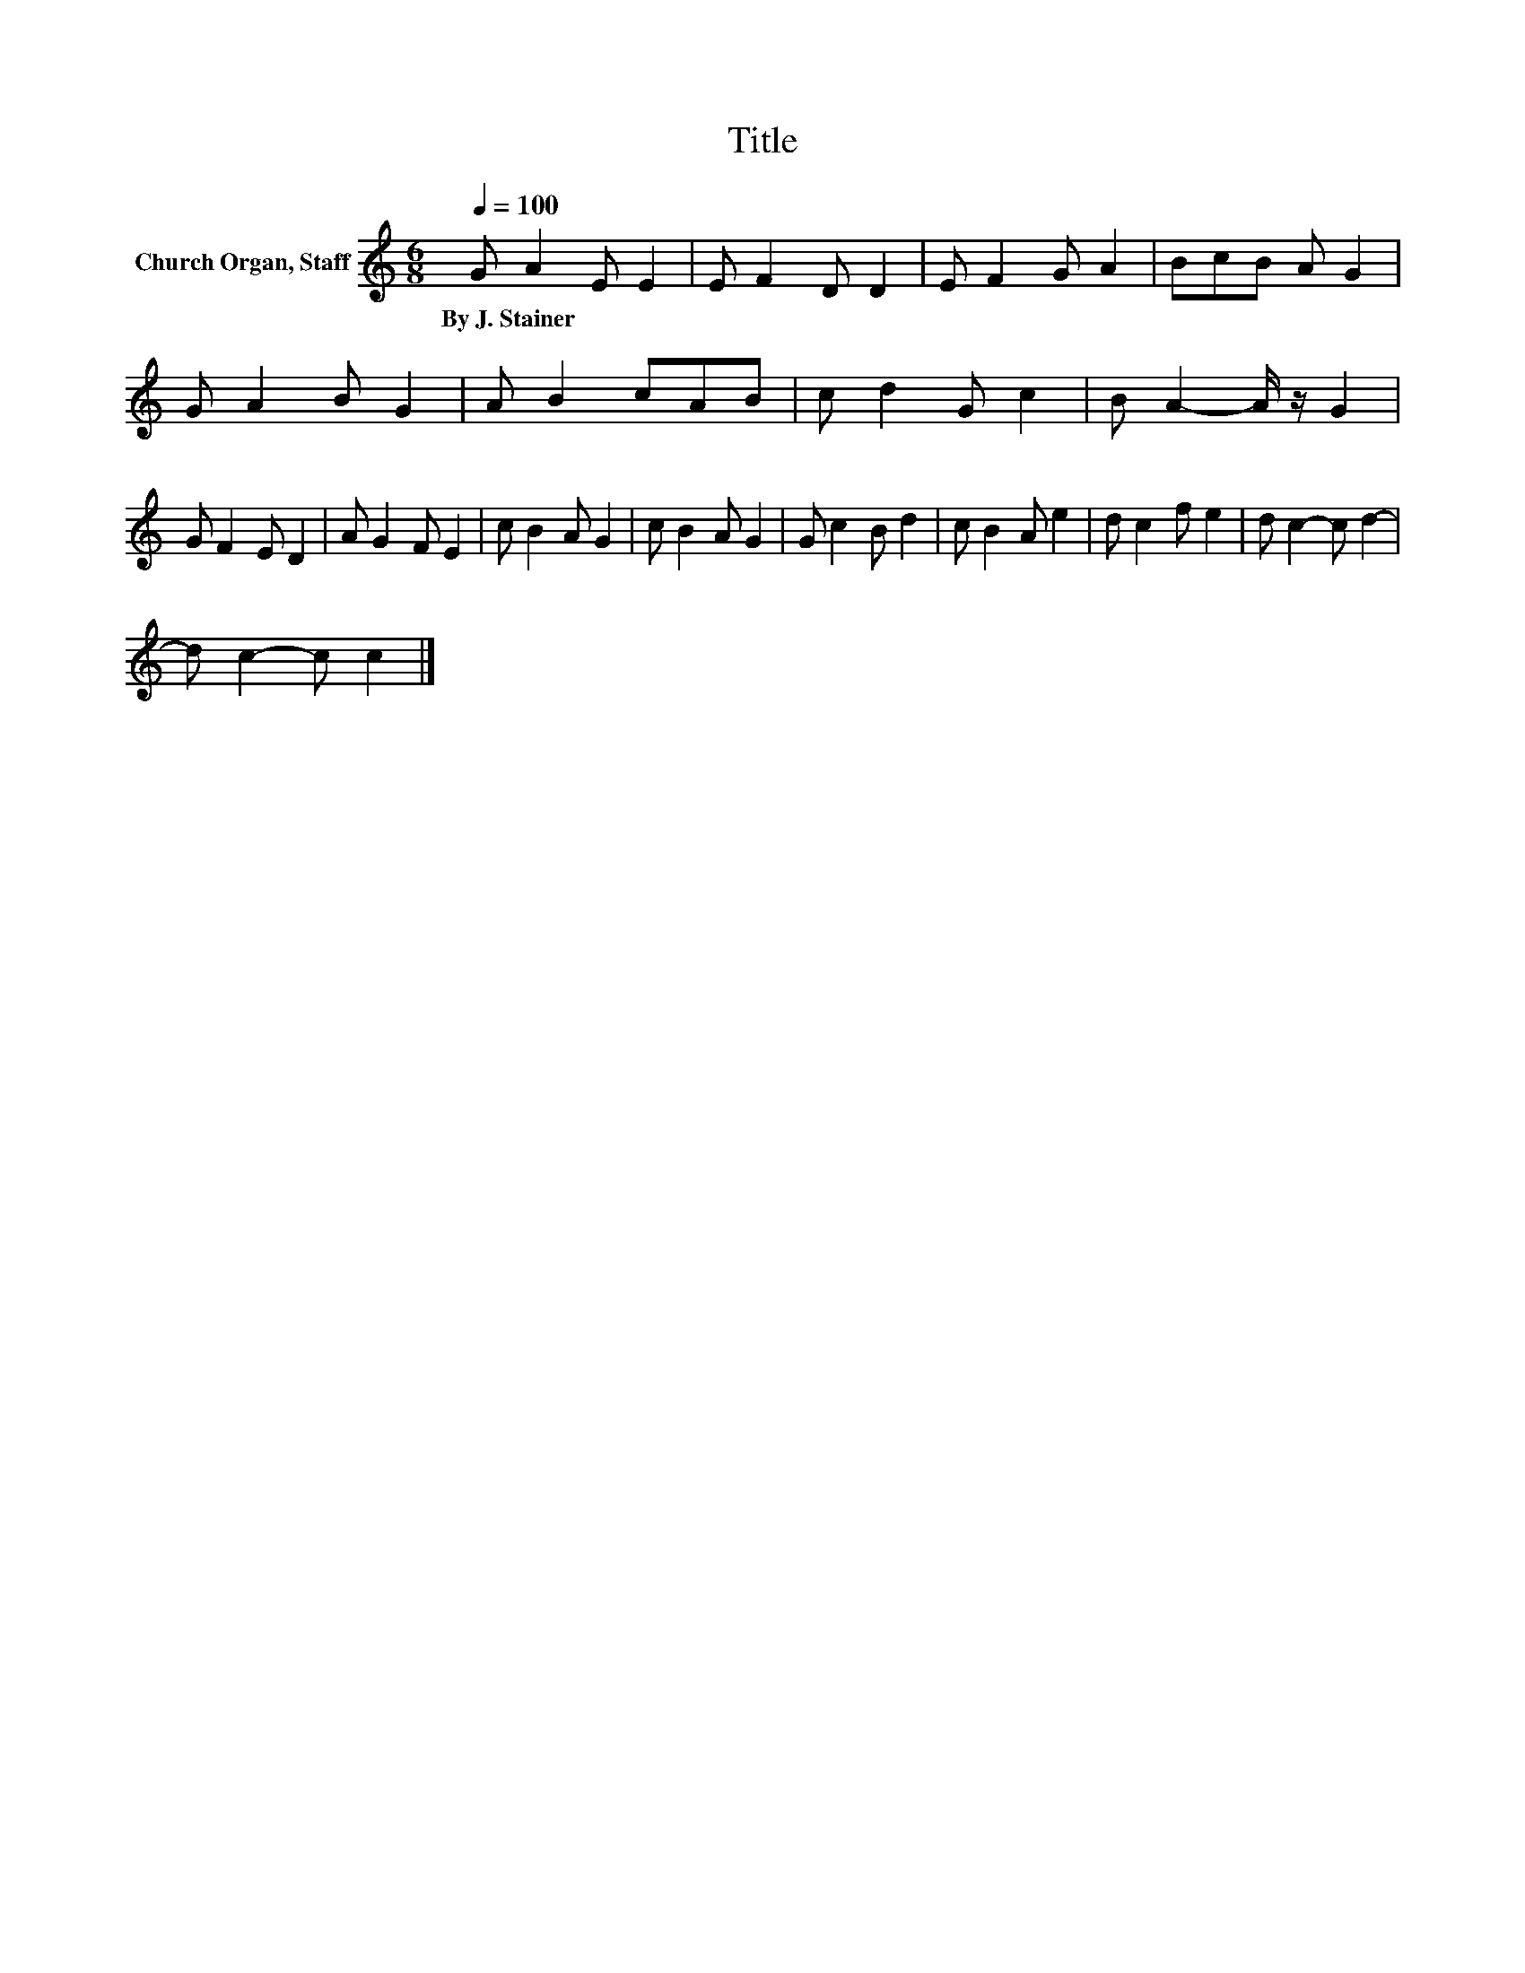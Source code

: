 X:1
T:Title
L:1/8
Q:1/4=100
M:6/8
K:C
V:1 treble nm="Church Organ, Staff"
V:1
 G A2 E E2 | E F2 D D2 | E F2 G A2 | BcB A G2 | G A2 B G2 | A B2 cAB | c d2 G c2 | B A2- A/ z/ G2 | %8
w: By~J.~Stainer * * *||||||||
 G F2 E D2 | A G2 F E2 | c B2 A G2 | c B2 A G2 | G c2 B d2 | c B2 A e2 | d c2 f e2 | d c2- c d2- | %16
w: ||||||||
 d c2- c c2 |] %17
w: |

